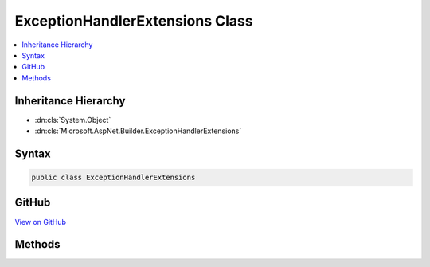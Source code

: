 

ExceptionHandlerExtensions Class
================================



.. contents:: 
   :local:







Inheritance Hierarchy
---------------------


* :dn:cls:`System.Object`
* :dn:cls:`Microsoft.AspNet.Builder.ExceptionHandlerExtensions`








Syntax
------

.. code-block:: csharp

   public class ExceptionHandlerExtensions





GitHub
------

`View on GitHub <https://github.com/aspnet/apidocs/blob/master/aspnet/diagnostics/src/Microsoft.AspNet.Diagnostics/ExceptionHandler/ExceptionHandlerExtensions.cs>`_





.. dn:class:: Microsoft.AspNet.Builder.ExceptionHandlerExtensions

Methods
-------

.. dn:class:: Microsoft.AspNet.Builder.ExceptionHandlerExtensions
    :noindex:
    :hidden:

    
    .. dn:method:: Microsoft.AspNet.Builder.ExceptionHandlerExtensions.UseExceptionHandler(Microsoft.AspNet.Builder.IApplicationBuilder, System.Action<Microsoft.AspNet.Builder.IApplicationBuilder>)
    
        
    
        Adds a middleware to the pipeline that will catch exceptions, log them, and re-execute the request in an alternate pipeline.
        The request will not be re-executed if the response has already started.
    
        
        
        
        :type app: Microsoft.AspNet.Builder.IApplicationBuilder
        
        
        :type configure: System.Action{Microsoft.AspNet.Builder.IApplicationBuilder}
        :rtype: Microsoft.AspNet.Builder.IApplicationBuilder
    
        
        .. code-block:: csharp
    
           public static IApplicationBuilder UseExceptionHandler(IApplicationBuilder app, Action<IApplicationBuilder> configure)
    
    .. dn:method:: Microsoft.AspNet.Builder.ExceptionHandlerExtensions.UseExceptionHandler(Microsoft.AspNet.Builder.IApplicationBuilder, System.String)
    
        
    
        Adds a middleware to the pipeline that will catch exceptions, log them, reset the request path, and re-execute the request.
        The request will not be re-executed if the response has already started.
    
        
        
        
        :type app: Microsoft.AspNet.Builder.IApplicationBuilder
        
        
        :type errorHandlingPath: System.String
        :rtype: Microsoft.AspNet.Builder.IApplicationBuilder
    
        
        .. code-block:: csharp
    
           public static IApplicationBuilder UseExceptionHandler(IApplicationBuilder app, string errorHandlingPath)
    

